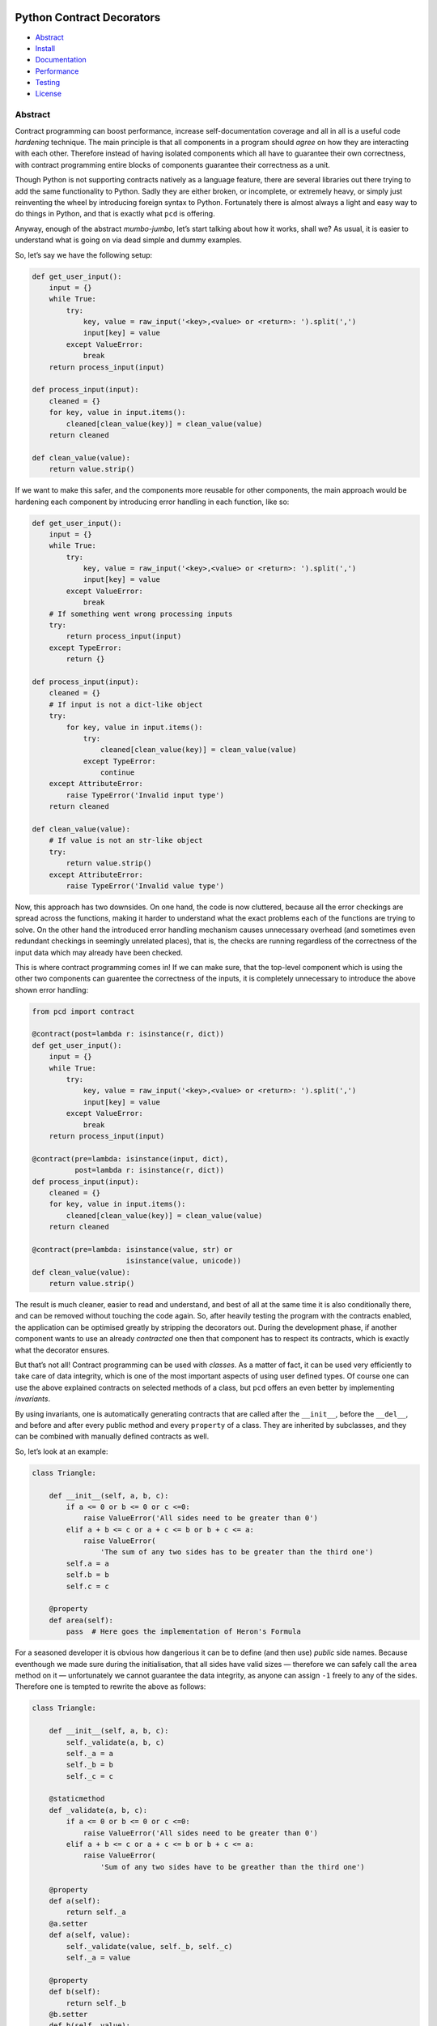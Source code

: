 |pipeline status|

.. image:: img/logo.png?raw=true
   :alt: pcd

Python Contract Decorators
==========================

-  `Abstract <#abstract>`__
-  `Install <#install>`__
-  `Documentation <#documentation>`__
-  `Performance <#performance>`__
-  `Testing <#testing>`__
-  `License <#license>`__

Abstract
--------

Contract programming can boost performance, increase self-documentation coverage
and all in all is a useful code *hardening* technique. The main principle is
that all components in a program should *agree* on how they are interacting with
each other. Therefore instead of having isolated components which all have to
guarantee their own correctness, with contract programming entire blocks of
components guarantee their correctness as a unit.

Though Python is not supporting contracts natively as a language feature, there
are several libraries out there trying to add the same functionality to Python.
Sadly they are either broken, or incomplete, or extremely heavy, or simply just
reinventing the wheel by introducing foreign syntax to Python. Fortunately there
is almost always a light and easy way to do things in Python, and that is
exactly what ``pcd`` is offering.

Anyway, enough of the abstract *mumbo-jumbo*, let’s start talking about how it
works, shall we? As usual, it is easier to understand what is going on via dead
simple and dummy examples.

So, let’s say we have the following setup:

.. code:: python

    def get_user_input():
        input = {}
        while True:
            try:
                key, value = raw_input('<key>,<value> or <return>: ').split(',')
                input[key] = value
            except ValueError:
                break
        return process_input(input)

    def process_input(input):
        cleaned = {}
        for key, value in input.items():
            cleaned[clean_value(key)] = clean_value(value)
        return cleaned

    def clean_value(value):
        return value.strip()

If we want to make this safer, and the components more reusable for other
components, the main approach would be hardening each component by introducing
error handling in each function, like so:

.. code:: python

    def get_user_input():
        input = {}
        while True:
            try:
                key, value = raw_input('<key>,<value> or <return>: ').split(',')
                input[key] = value
            except ValueError:
                break
        # If something went wrong processing inputs
        try:
            return process_input(input)
        except TypeError:
            return {}

    def process_input(input):
        cleaned = {}
        # If input is not a dict-like object
        try:
            for key, value in input.items():
                try:
                    cleaned[clean_value(key)] = clean_value(value)
                except TypeError:
                    continue
        except AttributeError:
            raise TypeError('Invalid input type')
        return cleaned

    def clean_value(value):
        # If value is not an str-like object
        try:
            return value.strip()
        except AttributeError:
            raise TypeError('Invalid value type')

Now, this approach has two downsides. On one hand, the code is now cluttered,
because all the error checkings are spread across the functions, making it
harder to understand what the exact problems each of the functions are trying to
solve. On the other hand the introduced error handling mechanism causes
unnecessary overhead (and sometimes even redundant checkings in seemingly
unrelated places), that is, the checks are running regardless of the correctness
of the input data which may already have been checked.

This is where contract programming comes in! If we can make sure, that the
top-level component which is using the other two components can guarentee the
correctness of the inputs, it is completely unnecessary to introduce the above
shown error handling:

.. code:: python

    from pcd import contract

    @contract(post=lambda r: isinstance(r, dict))
    def get_user_input():
        input = {}
        while True:
            try:
                key, value = raw_input('<key>,<value> or <return>: ').split(',')
                input[key] = value
            except ValueError:
                break
        return process_input(input)

    @contract(pre=lambda: isinstance(input, dict),
              post=lambda r: isinstance(r, dict))
    def process_input(input):
        cleaned = {}
        for key, value in input.items():
            cleaned[clean_value(key)] = clean_value(value)
        return cleaned

    @contract(pre=lambda: isinstance(value, str) or
                          isinstance(value, unicode))
    def clean_value(value):
        return value.strip()

The result is much cleaner, easier to read and understand, and best of all at
the same time it is also conditionally there, and can be removed without
touching the code again. So, after heavily testing the program with the
contracts enabled, the application can be optimised greatly by stripping the
decorators out. During the development phase, if another component wants to use
an already *contracted* one then that component has to respect its contracts,
which is exactly what the decorator ensures.

But that’s not all! Contract programming can be used with *classes*. As a matter
of fact, it can be used very efficiently to take care of data integrity, which
is one of the most important aspects of using user defined types. Of course one
can use the above explained contracts on selected methods of a class, but
``pcd`` offers an even better by implementing *invariants*.

By using invariants, one is automatically generating contracts that are called
after the ``__init__``, before the ``__del__``, and before and after every
public method and every ``property`` of a class. They are inherited by
subclasses, and they can be combined with manually defined contracts as well.

So, let’s look at an example:

.. code:: python

    class Triangle:

        def __init__(self, a, b, c):
            if a <= 0 or b <= 0 or c <=0:
                raise ValueError('All sides need to be greater than 0')
            elif a + b <= c or a + c <= b or b + c <= a:
                raise ValueError(
                    'The sum of any two sides has to be greater than the third one')
            self.a = a
            self.b = b
            self.c = c

        @property
        def area(self):
            pass  # Here goes the implementation of Heron's Formula

For a seasoned developer it is obvious how dangerious it can be to define (and
then use) *public* side names. Because eventhough we made sure during the
initialisation, that all sides have valid sizes — therefore we can safely call
the ``area`` method on it — unfortunately we cannot guarantee the data
integrity, as anyone can assign ``-1`` freely to any of the sides. Therefore one
is tempted to rewrite the above as follows:

.. code:: python

    class Triangle:

        def __init__(self, a, b, c):
            self._validate(a, b, c)
            self._a = a
            self._b = b
            self._c = c

        @staticmethod
        def _validate(a, b, c):
            if a <= 0 or b <= 0 or c <=0:
                raise ValueError('All sides need to be greater than 0')
            elif a + b <= c or a + c <= b or b + c <= a:
                raise ValueError(
                    'Sum of any two sides have to be greather than the third one')

        @property
        def a(self):
            return self._a
        @a.setter
        def a(self, value):
            self._validate(value, self._b, self._c)
            self._a = value

        @property
        def b(self):
            return self._b
        @b.setter
        def b(self, value):
            self._validate(self._a, value, self._c)
            self._b = value

        @property
        def c(self):
            return self._c
        @a.setter
        def c(self, value):
            self._validate(self._a, self._b, value)
            self._c = value

        @property
        def area(self):
            pass  # Here goes the implementation of Heron's Formula

Although this approach is pretty solid (if fellow developers are not overriding
variables marked as private by convention) it is very verbose, and the error
checking is spread across the entire class, not to mention, that it is also
mixed with the logic of the program. And not only that, but if ``Triangle`` is
only used internally, that is, the values are not coming from user inputs, but
from a trusted source, the checks are running redundantly anyway, creating quite
an overhead on every assignment.

Let’s see how this example would look like with *invariants*:

.. code:: python

    class Triangle:

        __metaclass__ = Invariant
        __conditions  = (lambda: self.a > 0,
                         lambda: self.b > 0,
                         lambda: self.c > 0,
                         lambda: self.a + self.b > self.c,
                         lambda: self.a + self.c > self.b,
                         lambda: self.b + self.c > self.a)

        def __init__(self, a, b, c):
            self.a = a
            self.b = b
            self.c = c

        @property
        def area(self):
            pass  # Here goes the implementation of Heron's Formula

All the conditions defined for ``Triangle`` will run after the call of the
``__init__`` method, and before and after the ``area`` method. Which means, we
can accidentally override a side to an invalid value, but next time we want to
use that value in a method, it will be checked immediately. If that is
considered to be too much of a risk, one can also define the getters and setters
for each of the values and the validators will be generated for those as well.
And guess what? Yup, the *invariants* can be turned on or off anytime without
changing the code. And even more! They are inherited as well!

    For further info on contract programming, read this
    `Wikipedia <https://en.wikipedia.org/wiki/Design_by_contract>`__
    article.

Install
-------

.. code:: bash

    pip install pcd

After the package has been installed import and use it:

::

    from pcd import contract

For development, clone the `git
repository <https://gitlab.com/petervaro/pcd>`__ and install the
requirements:

.. code:: bash

    pip install -r requirements_dev.txt

To run the tests use ``pytest``:

.. code:: bash

    pytest tests.py

Documentation
-------------

The ``pcd`` module defines the following functions and classes:

.. raw:: html

   <pre><code><b>contract</b><i>(</i><b>pre</b>=[<i>callable</i> or <i>iterable of callables</i>],
            <b>post</b>=[<i>callable</i> or <i>iterable of callables</i>],
            <b>mut</b>=[<i>callable</i> or <i>iterable of callables</i>]<i>)</i></code></pre>

The ``pre`` should contain all the *preconditions* of the decorated function.
Each *callable* takes no argument, and can use the same argument names that are
defined by the decorated function. Every *callable* see all arguments.

The ``post`` should contain all the *postconditions* of the decorated function.
Each *callable* takes one argument which can be named freely. This argument will
contain the value returned by the decorated function. Every *callable* see all
of the arguments of the decorated functions as well.

The ``mut`` should contain all the *postconditions* of the *mutable* arguments.
This can be very useful in case the decorated function has side effects via its
arguments. Each *callable* takes no argument, and can use the same argument
names that are defined by the decorated function. The checks are called after
the function returned. Every *callable* see all arguments.

If ``__debug__`` is ``True`` then ``contract`` has no effect.

--------------

.. raw:: html

   <pre><code><b>Invariant</b><i>()</i></code></pre>

The ``Invariant`` class can be used as a *metaclass*. If that is happening, then
the ``__conditions`` of that class will be automatically executed after the
``__init__`` method, before the ``__del__`` method, and before and after every
public method and ``property`` invocations. Each of the conditions can get
access to the ``self`` variable.

--------------

Running the program in a *regular* fashion causes the ``contract`` and
``Invariant`` to kick in. To remove the checks, run the program with
optimisations:

.. code:: bash

    $ python -O sample.py

--------------

    **WARNING!** One should never change the arguments or the return value of
    the decorated function inside the conditions of the ``contract``, as those
    may be mutable values, therefore removing the contracts will alter the
    behaviour of the function and may lead to unexpected behaviour! The same
    thing goes for the invariant conditions, one shall never mutate anything
    inside these callbacks!

Performance
-----------

Invoking a function with or without the ``contract`` decorator by running python
with the ``-O`` (optimisation) flag has asbolutely no performance penalty. The
examples in the ``perf.py`` shows that both functions have the same amount of
bytecode instructions and their execution times are the same as well.

Running these functions with simple ``assert``\ s instead while ``__debug__`` is
``True`` is course faster than any other execution due to the argument handling
and injection that is done by the ``contract`` decorator. However doing so makes
it hard in most cases to check the return value and/or side effects of the
decorated function, and ``contract`` is a convenient way of doing that.

Testing
-------

Contract programming plays nicely with unit testing. As a matter of fact it is
highly recommended to test the contracts, and the generic behaviour of the code
component as one would do anyway:

.. code:: python

    from pcd import contract
    from pytest import raises

    @contract(pre=lambda: len(name) > 0)
    def store_name(name):
        #
        # Normalise and store value ...
        #

        # Return the length of the actual value being stored
        return stored_length

    def test_store_name():
        # Check constraints of the contract
        if __debug__:
            with raises(AssertionError):
                store_name('')

        # Check regular behaviour on correct data
        assert srore_name('hello') == 5

License
-------

Copyright © 2017 `Peter Varo <http://www.petervaro.com>`__

This program is free software: you can redistribute it and/or modify it under
the terms of the GNU Lesser General Public License as published by the Free
Software Foundation, either version 3 of the License, or (at your option) any
later version.

This program is distributed in the hope that it will be useful, but WITHOUT ANY
WARRANTY; without even the implied warranty of MERCHANTABILITY or FITNESS FOR A
PARTICULAR PURPOSE. See the GNU Lesser General Public License for more details.

You should have received a copy of the GNU Lesser General Public License along
with this program. If not, see http://www.gnu.org/licenses

--------------

Copyright © 2017 `Peter Varo <http://www.petervaro.com>`__

The logo is licensed under a `Creative Commons Attribution-ShareAlike
4.0 International
License <https://creativecommons.org/licenses/by-sa/4.0>`__.

|license|

.. |pipeline status| image:: https://gitlab.com/petervaro/pcd/badges/master/pipeline.svg
   :target: https://gitlab.com/petervaro/pcd/commits/master
.. |license| image:: https://i.creativecommons.org/l/by-sa/4.0/80x15.png
   :target: https://creativecommons.org/licenses/by-sa/4.0
